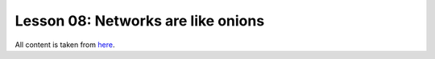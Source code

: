 Lesson 08: Networks are like onions
***********************************

All content is taken from `here <https://carpentries-incubator.github.io/deep-learning-intro/04-networks-are-like-onions/index.html>`_.
